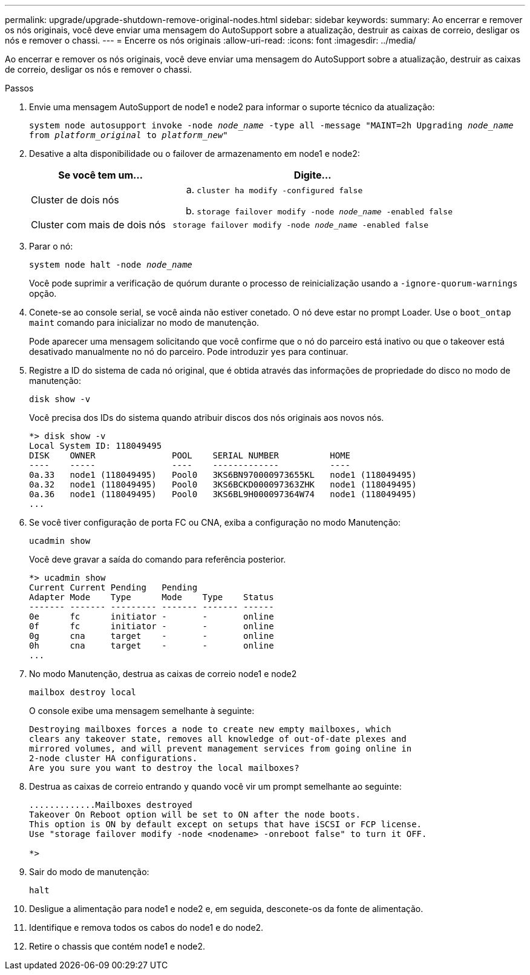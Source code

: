---
permalink: upgrade/upgrade-shutdown-remove-original-nodes.html 
sidebar: sidebar 
keywords:  
summary: Ao encerrar e remover os nós originais, você deve enviar uma mensagem do AutoSupport sobre a atualização, destruir as caixas de correio, desligar os nós e remover o chassi. 
---
= Encerre os nós originais
:allow-uri-read: 
:icons: font
:imagesdir: ../media/


[role="lead"]
Ao encerrar e remover os nós originais, você deve enviar uma mensagem do AutoSupport sobre a atualização, destruir as caixas de correio, desligar os nós e remover o chassi.

.Passos
. Envie uma mensagem AutoSupport de node1 e node2 para informar o suporte técnico da atualização:
+
`system node autosupport invoke -node _node_name_ -type all -message "MAINT=2h Upgrading _node_name_ from _platform_original_ to _platform_new_"`

. Desative a alta disponibilidade ou o failover de armazenamento em node1 e node2:
+
[cols="1,2"]
|===
| Se você tem um... | Digite... 


 a| 
Cluster de dois nós
 a| 
.. `cluster ha modify -configured false`
.. `storage failover modify -node _node_name_ -enabled false`




 a| 
Cluster com mais de dois nós
 a| 
`storage failover modify -node _node_name_ -enabled false`

|===
. Parar o nó:
+
`system node halt -node _node_name_`

+
Você pode suprimir a verificação de quórum durante o processo de reinicialização usando a `-ignore-quorum-warnings` opção.

. Conete-se ao console serial, se você ainda não estiver conetado. O nó deve estar no prompt Loader. Use o `boot_ontap maint` comando para inicializar no modo de manutenção.
+
Pode aparecer uma mensagem solicitando que você confirme que o nó do parceiro está inativo ou que o takeover está desativado manualmente no nó do parceiro. Pode introduzir `yes` para continuar.

. [[shutdown_node_step5]]Registre a ID do sistema de cada nó original, que é obtida através das informações de propriedade do disco no modo de manutenção:
+
`disk show -v`

+
Você precisa dos IDs do sistema quando atribuir discos dos nós originais aos novos nós.

+
[listing]
----
*> disk show -v
Local System ID: 118049495
DISK    OWNER               POOL    SERIAL NUMBER          HOME
----    -----               ----    -------------          ----
0a.33   node1 (118049495)   Pool0   3KS6BN970000973655KL   node1 (118049495)
0a.32   node1 (118049495)   Pool0   3KS6BCKD000097363ZHK   node1 (118049495)
0a.36   node1 (118049495)   Pool0   3KS6BL9H000097364W74   node1 (118049495)
...
----
. Se você tiver configuração de porta FC ou CNA, exiba a configuração no modo Manutenção:
+
`ucadmin show`

+
Você deve gravar a saída do comando para referência posterior.

+
[listing]
----
*> ucadmin show
Current Current Pending   Pending
Adapter Mode    Type      Mode    Type    Status
------- ------- --------- ------- ------- ------
0e      fc      initiator -       -       online
0f      fc      initiator -       -       online
0g      cna     target    -       -       online
0h      cna     target    -       -       online
...
----
. No modo Manutenção, destrua as caixas de correio node1 e node2
+
`mailbox destroy local`

+
O console exibe uma mensagem semelhante à seguinte:

+
[listing]
----
Destroying mailboxes forces a node to create new empty mailboxes, which
clears any takeover state, removes all knowledge of out-of-date plexes and
mirrored volumes, and will prevent management services from going online in
2-node cluster HA configurations.
Are you sure you want to destroy the local mailboxes?
----
. Destrua as caixas de correio entrando `y` quando você vir um prompt semelhante ao seguinte:
+
[listing]
----
.............Mailboxes destroyed
Takeover On Reboot option will be set to ON after the node boots.
This option is ON by default except on setups that have iSCSI or FCP license.
Use "storage failover modify -node <nodename> -onreboot false" to turn it OFF.

*>
----
. Sair do modo de manutenção:
+
`halt`

. Desligue a alimentação para node1 e node2 e, em seguida, desconete-os da fonte de alimentação.
. Identifique e remova todos os cabos do node1 e do node2.
. Retire o chassis que contém node1 e node2.

